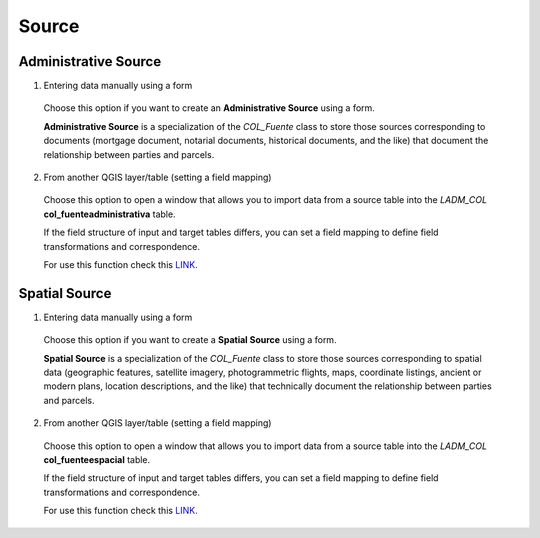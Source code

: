 Source
=======

Administrative Source
----------------------

1. Entering data manually using a form

  Choose this option if you want to create an **Administrative Source** using a
  form.

  **Administrative Source** is a specialization of the *COL_Fuente* class to store
  those sources corresponding to documents (mortgage document, notarial documents,
  historical documents, and the like) that document the relationship
  between parties and parcels.

2. From another QGIS layer/table (setting a field mapping)

  Choose this option to open a window that allows you to import data from a source
  table into the *LADM_COL* **col_fuenteadministrativa** table.

  If the field structure of input and target tables differs, you can set a field
  mapping to define field transformations and correspondence.

  For use this function check this `LINK <../mapping_fields.html>`_.

Spatial Source
---------------

1. Entering data manually using a form

  Choose this option if you want to create a **Spatial Source** using a form.

  **Spatial Source** is a specialization of the *COL_Fuente* class to store those
  sources corresponding to spatial data (geographic features, satellite imagery,
  photogrammetric flights, maps, coordinate listings, ancient or modern plans,
  location descriptions, and the like) that technically document the relationship
  between parties and parcels.

2. From another QGIS layer/table (setting a field mapping)

  Choose this option to open a window that allows you to import data from a source
  table into the *LADM_COL* **col_fuenteespacial** table.

  If the field structure of input and target tables differs, you can set a field
  mapping to define field transformations and correspondence.

  For use this function check this `LINK <../mapping_fields.html>`_.
